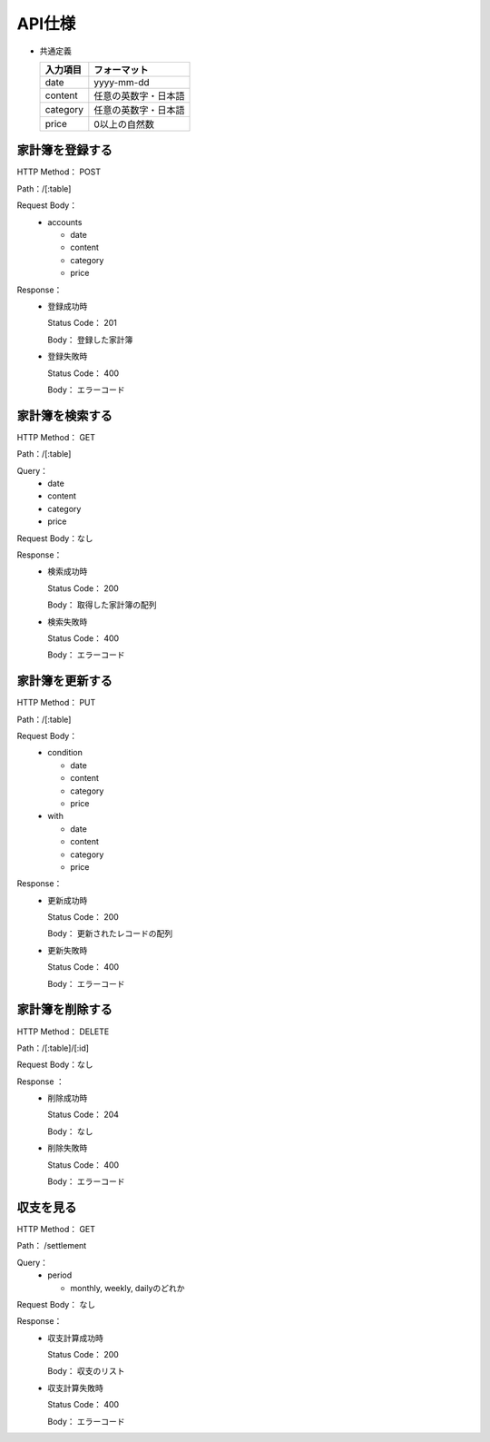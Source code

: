 API仕様
=======

- 共通定義

  +---------+--------------------+
  |入力項目 |フォーマット        |
  +=========+====================+
  |     date|yyyy-mm-dd          |
  +---------+--------------------+
  |  content|任意の英数字・日本語|
  +---------+--------------------+
  | category|任意の英数字・日本語|
  +---------+--------------------+
  |    price|0以上の自然数       |
  +---------+--------------------+

家計簿を登録する
----------------

HTTP Method： POST

Path：/[:table]

Request Body：
	- accounts

	  - date
	  - content
	  - category
	  - price

Response：
	- 登録成功時

	  Status Code： 201

	  Body： 登録した家計簿

	- 登録失敗時

	  Status Code： 400

	  Body： エラーコード

家計簿を検索する
----------------

HTTP Method： GET

Path：/[:table]

Query：
	- date
	- content
	- category
	- price

Request Body：なし

Response：
	- 検索成功時

	  Status Code： 200
	  
	  Body： 取得した家計簿の配列

	- 検索失敗時

	  Status Code： 400

	  Body： エラーコード

家計簿を更新する
----------------

HTTP Method： PUT

Path：/[:table]

Request Body：
	- condition

	  - date
	  - content
	  - category
	  - price

	- with

	  - date
	  - content
	  - category
	  - price

Response：
	- 更新成功時

	  Status Code： 200

	  Body： 更新されたレコードの配列

	- 更新失敗時

	  Status Code： 400

	  Body： エラーコード

家計簿を削除する
----------------

HTTP Method： DELETE

Path：/[:table]/[:id]

Request Body：なし

Response ：
	 - 削除成功時

	   Status Code： 204

	   Body： なし

	 - 削除失敗時

	   Status Code： 400

	   Body： エラーコード

収支を見る
----------

HTTP Method： GET

Path： /settlement

Query：
	- period

	  - monthly, weekly, dailyのどれか

Request Body： なし

Response：
	- 収支計算成功時

	  Status Code： 200

	  Body： 収支のリスト

	- 収支計算失敗時

	  Status Code： 400

	  Body： エラーコード
